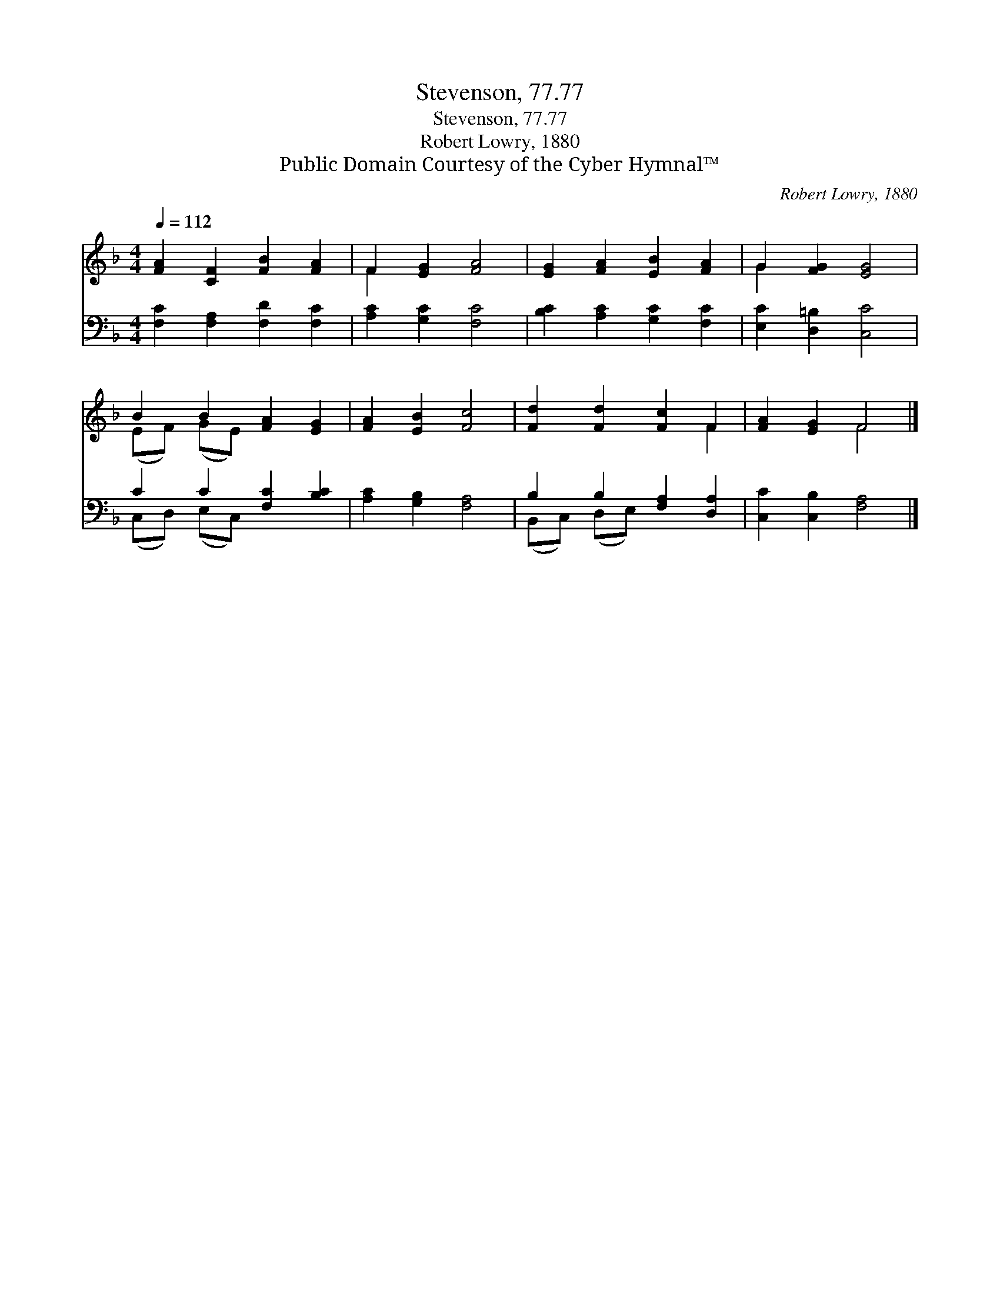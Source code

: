 X:1
T:Stevenson, 77.77
T:Stevenson, 77.77
T:Robert Lowry, 1880
T:Public Domain Courtesy of the Cyber Hymnal™
C:Robert Lowry, 1880
Z:Public Domain
Z:Courtesy of the Cyber Hymnal™
%%score ( 1 2 ) ( 3 4 )
L:1/8
Q:1/4=112
M:4/4
K:F
V:1 treble 
V:2 treble 
V:3 bass 
V:4 bass 
V:1
 [FA]2 [CF]2 [FB]2 [FA]2 | F2 [EG]2 [FA]4 | [EG]2 [FA]2 [EB]2 [FA]2 | G2 [FG]2 [EG]4 | %4
 B2 B2 [FA]2 [EG]2 | [FA]2 [EB]2 [Fc]4 | [Fd]2 [Fd]2 [Fc]2 F2 | [FA]2 [EG]2 F4 |] %8
V:2
 x8 | F2 x6 | x8 | G2 x6 | (EF) (GE) x4 | x8 | x6 F2 | x4 F4 |] %8
V:3
 [F,C]2 [F,A,]2 [F,D]2 [F,C]2 | [A,C]2 [G,C]2 [F,C]4 | [B,C]2 [A,C]2 [G,C]2 [F,C]2 | %3
 [E,C]2 [D,=B,]2 [C,C]4 | C2 C2 [F,C]2 [B,C]2 | [A,C]2 [G,B,]2 [F,A,]4 | B,2 B,2 [F,A,]2 [D,A,]2 | %7
 [C,C]2 [C,B,]2 [F,A,]4 |] %8
V:4
 x8 | x8 | x8 | x8 | (C,D,) (E,C,) x4 | x8 | (B,,C,) (D,E,) x4 | x8 |] %8

